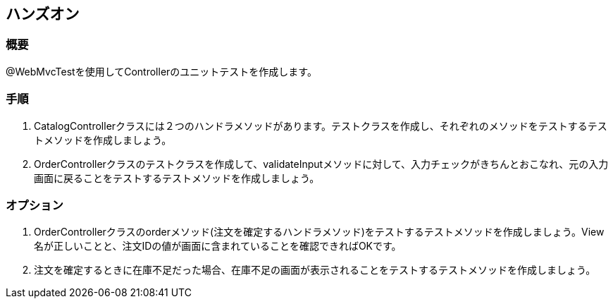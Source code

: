 == ハンズオン

=== 概要

@WebMvcTestを使用してControllerのユニットテストを作成します。

=== 手順

. CatalogControllerクラスには２つのハンドラメソッドがあります。テストクラスを作成し、それぞれのメソッドをテストするテストメソッドを作成しましょう。

. OrderControllerクラスのテストクラスを作成して、validateInputメソッドに対して、入力チェックがきちんとおこなれ、元の入力画面に戻ることをテストするテストメソッドを作成しましょう。

=== オプション

. OrderControllerクラスのorderメソッド(注文を確定するハンドラメソッド)をテストするテストメソッドを作成しましょう。View名が正しいことと、注文IDの値が画面に含まれていることを確認できればOKです。

. 注文を確定するときに在庫不足だった場合、在庫不足の画面が表示されることをテストするテストメソッドを作成しましょう。

